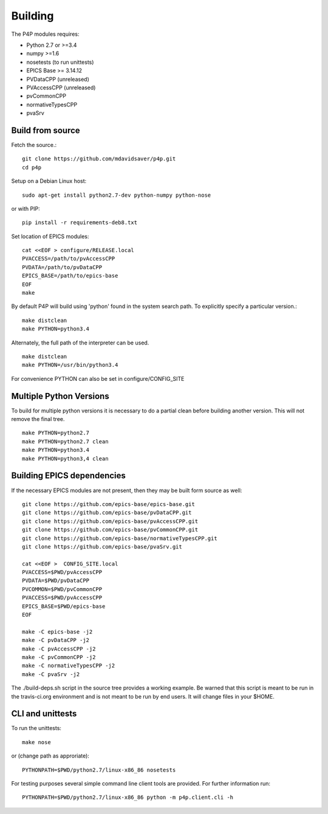 Building
========

The P4P modules requires:

* Python 2.7 or >=3.4
* numpy >=1.6
* nosetests (to run unittests)
* EPICS Base >= 3.14.12
* PVDataCPP (unreleased)
* PVAccessCPP (unreleased)
* pvCommonCPP
* normativeTypesCPP
* pvaSrv

Build from source
-----------------

Fetch the source.::

   git clone https://github.com/mdavidsaver/p4p.git
   cd p4p

Setup on a Debian Linux host::

   sudo apt-get install python2.7-dev python-numpy python-nose

or with PIP::

   pip install -r requirements-deb8.txt
   

Set location of EPICS modules::

   cat <<EOF > configure/RELEASE.local
   PVACCESS=/path/to/pvAccessCPP
   PVDATA=/path/to/pvDataCPP
   EPICS_BASE=/path/to/epics-base
   EOF
   make

By default P4P will build using 'python' found in the system search path.
To explicitly specify a particular version.::

   make distclean
   make PYTHON=python3.4

Alternately, the full path of the interpreter can be used. ::

   make distclean
   make PYTHON=/usr/bin/python3.4

For convenience PYTHON can also be set in configure/CONFIG_SITE

Multiple Python Versions
------------------------

To build for multiple python versions it is necessary to do a partial clean before building
another version.  This will not remove the final tree. ::

    make PYTHON=python2.7
    make PYTHON=python2.7 clean
    make PYTHON=python3.4
    make PYTHON=python3,4 clean

Building EPICS dependencies
---------------------------

If the necessary EPICS modules are not present, then they may be built form source as well: ::

   git clone https://github.com/epics-base/epics-base.git
   git clone https://github.com/epics-base/pvDataCPP.git
   git clone https://github.com/epics-base/pvAccessCPP.git
   git clone https://github.com/epics-base/pvCommonCPP.git
   git clone https://github.com/epics-base/normativeTypesCPP.git
   git clone https://github.com/epics-base/pvaSrv.git

   cat <<EOF >  CONFIG_SITE.local
   PVACCESS=$PWD/pvAccessCPP
   PVDATA=$PWD/pvDataCPP
   PVCOMMON=$PWD/pvCommonCPP
   PVACCESS=$PWD/pvAccessCPP
   EPICS_BASE=$PWD/epics-base
   EOF

   make -C epics-base -j2
   make -C pvDataCPP -j2
   make -C pvAccessCPP -j2
   make -C pvCommonCPP -j2
   make -C normativeTypesCPP -j2
   make -C pvaSrv -j2

The ./build-deps.sh script in the source tree provides a working example.
Be warned that this script is meant to be run in the travis-ci.org environment
and is not meant to be run by end users.
It will change files in your $HOME.


CLI and unittests
-----------------

To run the unittests: ::

   make nose

or (change path as approriate)::

   PYTHONPATH=$PWD/python2.7/linux-x86_86 nosetests

For testing purposes several simple command line client tools are provided.
For further information run: ::

   PYTHONPATH=$PWD/python2.7/linux-x86_86 python -m p4p.client.cli -h
